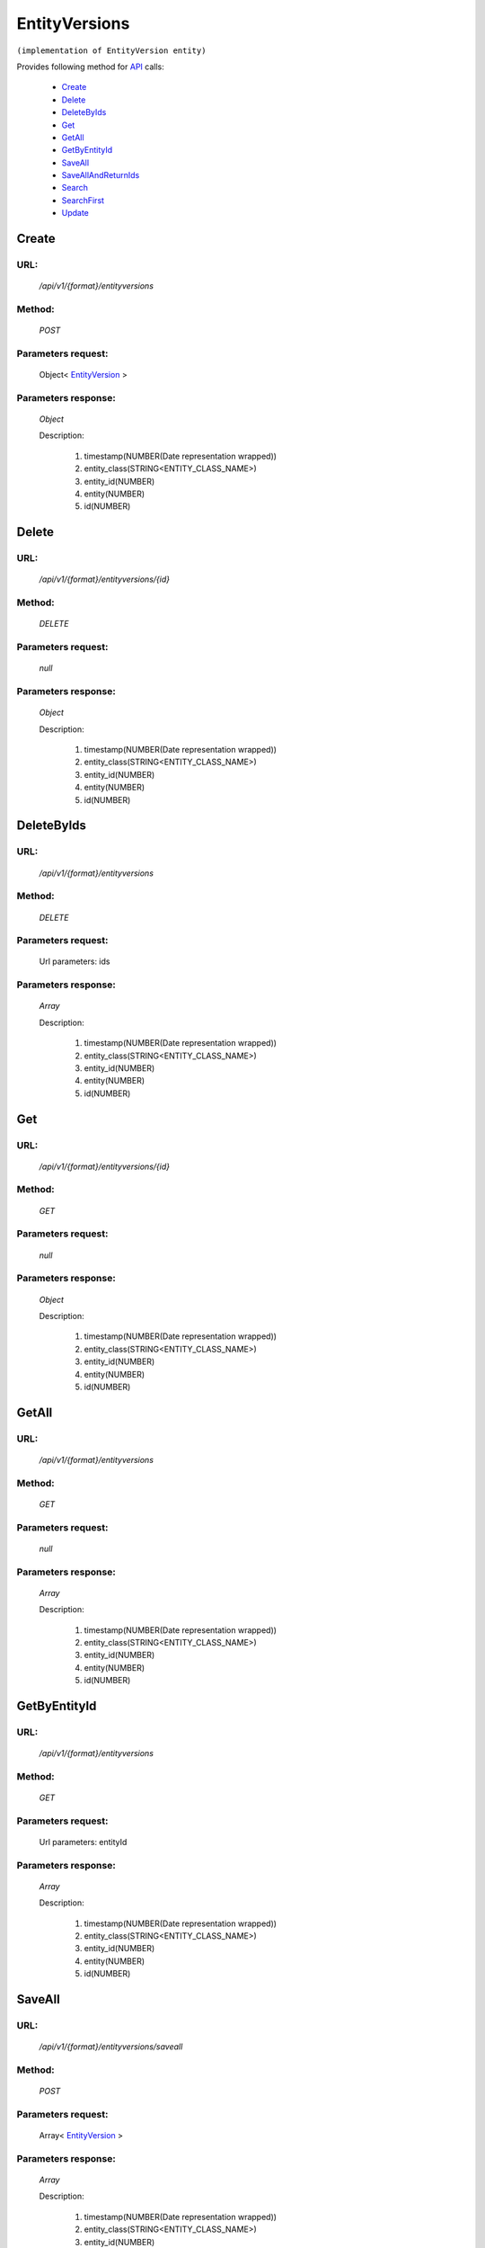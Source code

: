 EntityVersions
==============

``(implementation of EntityVersion entity)``

Provides following method for `API <http://docs.ivis.se/en/latest/api/index.html>`_ calls:

    * `Create`_
    * `Delete`_
    * `DeleteByIds`_
    * `Get`_
    * `GetAll`_
    * `GetByEntityId`_
    * `SaveAll`_
    * `SaveAllAndReturnIds`_
    * `Search`_
    * `SearchFirst`_
    * `Update`_

.. _`Create`:

Create
------

URL:
~~~~
    */api/v1/{format}/entityversions*

Method:
~~~~~~~
    *POST*

Parameters request:
~~~~~~~~~~~~~~~~~~~
    Object< `EntityVersion <http://docs.ivis.se/en/latest/api/entities/EntityVersion.html>`_ >

Parameters response:
~~~~~~~~~~~~~~~~~~~~
    *Object*

    Description:

        #. timestamp(NUMBER(Date representation wrapped))
        #. entity_class(STRING<ENTITY_CLASS_NAME>)
        #. entity_id(NUMBER)
        #. entity(NUMBER)
        #. id(NUMBER)

.. _`Delete`:

Delete
------

URL:
~~~~
    */api/v1/{format}/entityversions/{id}*

Method:
~~~~~~~
    *DELETE*

Parameters request:
~~~~~~~~~~~~~~~~~~~
    *null*

Parameters response:
~~~~~~~~~~~~~~~~~~~~
    *Object*

    Description:

        #. timestamp(NUMBER(Date representation wrapped))
        #. entity_class(STRING<ENTITY_CLASS_NAME>)
        #. entity_id(NUMBER)
        #. entity(NUMBER)
        #. id(NUMBER)

.. _`DeleteByIds`:

DeleteByIds
-----------

URL:
~~~~
    */api/v1/{format}/entityversions*

Method:
~~~~~~~
    *DELETE*

Parameters request:
~~~~~~~~~~~~~~~~~~~
    Url parameters: ids

Parameters response:
~~~~~~~~~~~~~~~~~~~~
    *Array*

    Description:

        #. timestamp(NUMBER(Date representation wrapped))
        #. entity_class(STRING<ENTITY_CLASS_NAME>)
        #. entity_id(NUMBER)
        #. entity(NUMBER)
        #. id(NUMBER)

.. _`Get`:

Get
---

URL:
~~~~
    */api/v1/{format}/entityversions/{id}*

Method:
~~~~~~~
    *GET*

Parameters request:
~~~~~~~~~~~~~~~~~~~
    *null*

Parameters response:
~~~~~~~~~~~~~~~~~~~~
    *Object*

    Description:

        #. timestamp(NUMBER(Date representation wrapped))
        #. entity_class(STRING<ENTITY_CLASS_NAME>)
        #. entity_id(NUMBER)
        #. entity(NUMBER)
        #. id(NUMBER)

.. _`GetAll`:

GetAll
------

URL:
~~~~
    */api/v1/{format}/entityversions*

Method:
~~~~~~~
    *GET*

Parameters request:
~~~~~~~~~~~~~~~~~~~
    *null*

Parameters response:
~~~~~~~~~~~~~~~~~~~~
    *Array*

    Description:

        #. timestamp(NUMBER(Date representation wrapped))
        #. entity_class(STRING<ENTITY_CLASS_NAME>)
        #. entity_id(NUMBER)
        #. entity(NUMBER)
        #. id(NUMBER)

.. _`GetByEntityId`:

GetByEntityId
-------------

URL:
~~~~
    */api/v1/{format}/entityversions*

Method:
~~~~~~~
    *GET*

Parameters request:
~~~~~~~~~~~~~~~~~~~
    Url parameters: entityId

Parameters response:
~~~~~~~~~~~~~~~~~~~~
    *Array*

    Description:

        #. timestamp(NUMBER(Date representation wrapped))
        #. entity_class(STRING<ENTITY_CLASS_NAME>)
        #. entity_id(NUMBER)
        #. entity(NUMBER)
        #. id(NUMBER)

.. _`SaveAll`:

SaveAll
-------

URL:
~~~~
    */api/v1/{format}/entityversions/saveall*

Method:
~~~~~~~
    *POST*

Parameters request:
~~~~~~~~~~~~~~~~~~~
    Array< `EntityVersion <http://docs.ivis.se/en/latest/api/entities/EntityVersion.html>`_ >

Parameters response:
~~~~~~~~~~~~~~~~~~~~
    *Array*

    Description:

        #. timestamp(NUMBER(Date representation wrapped))
        #. entity_class(STRING<ENTITY_CLASS_NAME>)
        #. entity_id(NUMBER)
        #. entity(NUMBER)
        #. id(NUMBER)

.. _`SaveAllAndReturnIds`:

SaveAllAndReturnIds
-------------------

URL:
~~~~
    */api/v1/{format}/entityversions/saveall*

Method:
~~~~~~~
    *POST*

Parameters request:
~~~~~~~~~~~~~~~~~~~
    Url parameters: full

    Array< `EntityVersion <http://docs.ivis.se/en/latest/api/entities/EntityVersion.html>`_ >

Parameters response:
~~~~~~~~~~~~~~~~~~~~
    *Array*

    Description:
        ARRAY<NUMBER>
.. _`Search`:

Search
------

URL:
~~~~
    */api/v1/{format}/entityversions/search*

Method:
~~~~~~~
    *POST*

Parameters request:
~~~~~~~~~~~~~~~~~~~
    Array< `SearchCriteries$SearchCriteriaResult <http://docs.ivis.se/en/latest/api/entities/SearchCriteries$SearchCriteriaResult.html>`_ >

Parameters response:
~~~~~~~~~~~~~~~~~~~~
    *Array*

    Description:

        #. timestamp(NUMBER(Date representation wrapped))
        #. entity_class(STRING<ENTITY_CLASS_NAME>)
        #. entity_id(NUMBER)
        #. entity(NUMBER)
        #. id(NUMBER)

.. _`SearchFirst`:

SearchFirst
-----------

URL:
~~~~
    */api/v1/{format}/entityversions/search/first*

Method:
~~~~~~~
    *POST*

Parameters request:
~~~~~~~~~~~~~~~~~~~
    Array< `SearchCriteries$SearchCriteriaResult <http://docs.ivis.se/en/latest/api/entities/SearchCriteries$SearchCriteriaResult.html>`_ >

Parameters response:
~~~~~~~~~~~~~~~~~~~~
    *Object*

    Description:

        #. timestamp(NUMBER(Date representation wrapped))
        #. entity_class(STRING<ENTITY_CLASS_NAME>)
        #. entity_id(NUMBER)
        #. entity(NUMBER)
        #. id(NUMBER)

.. _`Update`:

Update
------

URL:
~~~~
    */api/v1/{format}/entityversions/{id}*

Method:
~~~~~~~
    *PUT*

Parameters request:
~~~~~~~~~~~~~~~~~~~
    Object< `EntityVersion <http://docs.ivis.se/en/latest/api/entities/EntityVersion.html>`_ >

Parameters response:
~~~~~~~~~~~~~~~~~~~~
    *Object*

    Description:

        #. timestamp(NUMBER(Date representation wrapped))
        #. entity_class(STRING<ENTITY_CLASS_NAME>)
        #. entity_id(NUMBER)
        #. entity(NUMBER)
        #. id(NUMBER)

